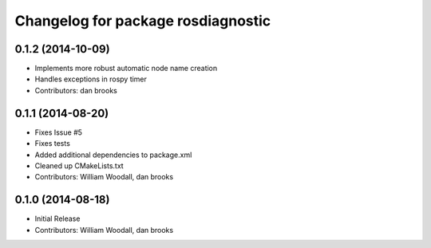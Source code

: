^^^^^^^^^^^^^^^^^^^^^^^^^^^^^^^^^
Changelog for package rosdiagnostic
^^^^^^^^^^^^^^^^^^^^^^^^^^^^^^^^^

0.1.2 (2014-10-09)
------------------
* Implements more robust automatic node name creation
* Handles exceptions in rospy timer
* Contributors: dan brooks

0.1.1 (2014-08-20)
------------------
* Fixes Issue #5 
* Fixes tests
* Added additional dependencies to package.xml
* Cleaned up CMakeLists.txt
* Contributors: William Woodall, dan brooks

0.1.0 (2014-08-18)
------------------
* Initial Release
* Contributors: William Woodall, dan brooks
